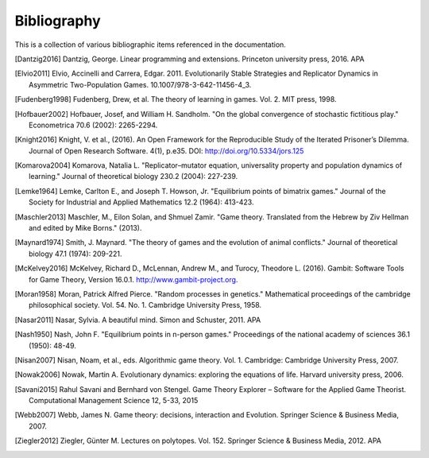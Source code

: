 .. _bibliography:

Bibliography
============

This is a collection of various bibliographic items referenced in the
documentation.

.. [Dantzig2016] Dantzig, George. Linear programming and extensions. Princeton university press, 2016.  APA
.. [Elvio2011] Elvio, Accinelli and Carrera, Edgar. 2011. Evolutionarily Stable Strategies and Replicator Dynamics in Asymmetric Two-Population Games. 10.1007/978-3-642-11456-4_3. 
.. [Fudenberg1998] Fudenberg, Drew, et al. The theory of learning in games. Vol. 2. MIT press, 1998.
.. [Hofbauer2002] Hofbauer, Josef, and William H. Sandholm. "On the global convergence of stochastic fictitious play." Econometrica 70.6 (2002): 2265-2294.
.. [Knight2016] Knight, V. et al., (2016). An Open Framework for the Reproducible Study of the Iterated Prisoner’s Dilemma. Journal of Open Research Software. 4(1), p.e35. DOI: http://doi.org/10.5334/jors.125
.. [Komarova2004] Komarova, Natalia L. "Replicator–mutator equation, universality property and population dynamics of learning." Journal of theoretical biology 230.2 (2004): 227-239.
.. [Lemke1964] Lemke, Carlton E., and Joseph T. Howson, Jr. "Equilibrium points of bimatrix games." Journal of the Society for Industrial and Applied Mathematics 12.2 (1964): 413-423.
.. [Maschler2013] Maschler, M., Eilon Solan, and Shmuel Zamir. "Game theory. Translated from the Hebrew by Ziv Hellman and edited by Mike Borns." (2013).
.. [Maynard1974] Smith, J. Maynard. "The theory of games and the evolution of animal conflicts." Journal of theoretical biology 47.1 (1974): 209-221.
.. [McKelvey2016] McKelvey, Richard D., McLennan, Andrew M., and Turocy, Theodore L. (2016). Gambit: Software Tools for Game Theory, Version 16.0.1. http://www.gambit-project.org.
.. [Moran1958] Moran, Patrick Alfred Pierce. "Random processes in genetics." Mathematical proceedings of the cambridge philosophical society. Vol. 54. No. 1. Cambridge University Press, 1958.
.. [Nasar2011] Nasar, Sylvia. A beautiful mind. Simon and Schuster, 2011.  APA
.. [Nash1950] Nash, John F. "Equilibrium points in n-person games." Proceedings of the national academy of sciences 36.1 (1950): 48-49.
.. [Nisan2007] Nisan, Noam, et al., eds. Algorithmic game theory. Vol. 1. Cambridge: Cambridge University Press, 2007.
.. [Nowak2006] Nowak, Martin A. Evolutionary dynamics: exploring the equations of life. Harvard university press, 2006.
.. [Savani2015] Rahul Savani and Bernhard von Stengel. Game Theory Explorer – Software for the Applied Game Theorist. Computational Management Science 12, 5-33, 2015
.. [Webb2007] Webb, James N. Game theory: decisions, interaction and Evolution. Springer Science & Business Media, 2007.
.. [Ziegler2012] Ziegler, Günter M. Lectures on polytopes. Vol. 152. Springer Science & Business Media, 2012.  APA
